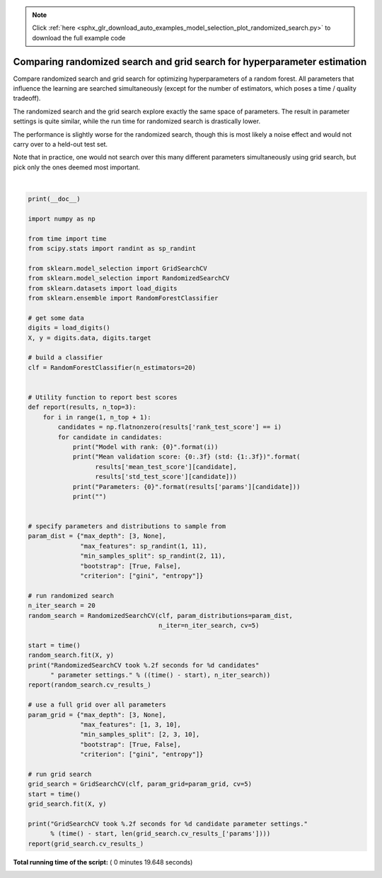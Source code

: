 .. note::
    :class: sphx-glr-download-link-note

    Click :ref:`here <sphx_glr_download_auto_examples_model_selection_plot_randomized_search.py>` to download the full example code
.. rst-class:: sphx-glr-example-title

.. _sphx_glr_auto_examples_model_selection_plot_randomized_search.py:


=========================================================================
Comparing randomized search and grid search for hyperparameter estimation
=========================================================================

Compare randomized search and grid search for optimizing hyperparameters of a
random forest.
All parameters that influence the learning are searched simultaneously
(except for the number of estimators, which poses a time / quality tradeoff).

The randomized search and the grid search explore exactly the same space of
parameters. The result in parameter settings is quite similar, while the run
time for randomized search is drastically lower.

The performance is slightly worse for the randomized search, though this
is most likely a noise effect and would not carry over to a held-out test set.

Note that in practice, one would not search over this many different parameters
simultaneously using grid search, but pick only the ones deemed most important.





.. rst-class:: sphx-glr-script-out

 Out:

 .. code-block:: none

    RandomizedSearchCV took 4.67 seconds for 20 candidates parameter settings.
    Model with rank: 1
    Mean validation score: 0.939 (std: 0.024)
    Parameters: {'bootstrap': False, 'criterion': 'entropy', 'max_depth': None, 'max_features': 7, 'min_samples_split': 3}

    Model with rank: 2
    Mean validation score: 0.933 (std: 0.022)
    Parameters: {'bootstrap': False, 'criterion': 'gini', 'max_depth': None, 'max_features': 6, 'min_samples_split': 6}

    Model with rank: 3
    Mean validation score: 0.930 (std: 0.031)
    Parameters: {'bootstrap': True, 'criterion': 'gini', 'max_depth': None, 'max_features': 6, 'min_samples_split': 6}

    GridSearchCV took 14.90 seconds for 72 candidate parameter settings.
    Model with rank: 1
    Mean validation score: 0.937 (std: 0.019)
    Parameters: {'bootstrap': False, 'criterion': 'entropy', 'max_depth': None, 'max_features': 10, 'min_samples_split': 2}

    Model with rank: 2
    Mean validation score: 0.935 (std: 0.020)
    Parameters: {'bootstrap': False, 'criterion': 'gini', 'max_depth': None, 'max_features': 10, 'min_samples_split': 2}

    Model with rank: 3
    Mean validation score: 0.930 (std: 0.029)
    Parameters: {'bootstrap': False, 'criterion': 'entropy', 'max_depth': None, 'max_features': 10, 'min_samples_split': 3}




|


.. code-block:: python

    print(__doc__)

    import numpy as np

    from time import time
    from scipy.stats import randint as sp_randint

    from sklearn.model_selection import GridSearchCV
    from sklearn.model_selection import RandomizedSearchCV
    from sklearn.datasets import load_digits
    from sklearn.ensemble import RandomForestClassifier

    # get some data
    digits = load_digits()
    X, y = digits.data, digits.target

    # build a classifier
    clf = RandomForestClassifier(n_estimators=20)


    # Utility function to report best scores
    def report(results, n_top=3):
        for i in range(1, n_top + 1):
            candidates = np.flatnonzero(results['rank_test_score'] == i)
            for candidate in candidates:
                print("Model with rank: {0}".format(i))
                print("Mean validation score: {0:.3f} (std: {1:.3f})".format(
                      results['mean_test_score'][candidate],
                      results['std_test_score'][candidate]))
                print("Parameters: {0}".format(results['params'][candidate]))
                print("")


    # specify parameters and distributions to sample from
    param_dist = {"max_depth": [3, None],
                  "max_features": sp_randint(1, 11),
                  "min_samples_split": sp_randint(2, 11),
                  "bootstrap": [True, False],
                  "criterion": ["gini", "entropy"]}

    # run randomized search
    n_iter_search = 20
    random_search = RandomizedSearchCV(clf, param_distributions=param_dist,
                                       n_iter=n_iter_search, cv=5)

    start = time()
    random_search.fit(X, y)
    print("RandomizedSearchCV took %.2f seconds for %d candidates"
          " parameter settings." % ((time() - start), n_iter_search))
    report(random_search.cv_results_)

    # use a full grid over all parameters
    param_grid = {"max_depth": [3, None],
                  "max_features": [1, 3, 10],
                  "min_samples_split": [2, 3, 10],
                  "bootstrap": [True, False],
                  "criterion": ["gini", "entropy"]}

    # run grid search
    grid_search = GridSearchCV(clf, param_grid=param_grid, cv=5)
    start = time()
    grid_search.fit(X, y)

    print("GridSearchCV took %.2f seconds for %d candidate parameter settings."
          % (time() - start, len(grid_search.cv_results_['params'])))
    report(grid_search.cv_results_)

**Total running time of the script:** ( 0 minutes  19.648 seconds)


.. _sphx_glr_download_auto_examples_model_selection_plot_randomized_search.py:


.. only :: html

 .. container:: sphx-glr-footer
    :class: sphx-glr-footer-example



  .. container:: sphx-glr-download

     :download:`Download Python source code: plot_randomized_search.py <plot_randomized_search.py>`



  .. container:: sphx-glr-download

     :download:`Download Jupyter notebook: plot_randomized_search.ipynb <plot_randomized_search.ipynb>`


.. only:: html

 .. rst-class:: sphx-glr-signature

    `Gallery generated by Sphinx-Gallery <https://sphinx-gallery.readthedocs.io>`_
